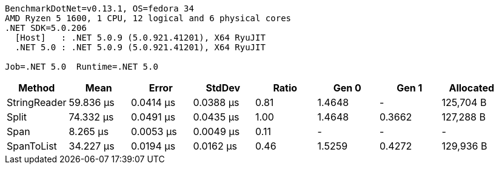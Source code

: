 ....
BenchmarkDotNet=v0.13.1, OS=fedora 34
AMD Ryzen 5 1600, 1 CPU, 12 logical and 6 physical cores
.NET SDK=5.0.206
  [Host]   : .NET 5.0.9 (5.0.921.41201), X64 RyuJIT
  .NET 5.0 : .NET 5.0.9 (5.0.921.41201), X64 RyuJIT

Job=.NET 5.0  Runtime=.NET 5.0  
....
[options="header"]
|===
|        Method|       Mean|      Error|     StdDev|  Ratio|   Gen 0|   Gen 1|  Allocated
|  StringReader|  59.836 μs|  0.0414 μs|  0.0388 μs|   0.81|  1.4648|       -|  125,704 B
|         Split|  74.332 μs|  0.0491 μs|  0.0435 μs|   1.00|  1.4648|  0.3662|  127,288 B
|          Span|   8.265 μs|  0.0053 μs|  0.0049 μs|   0.11|       -|       -|          -
|    SpanToList|  34.227 μs|  0.0194 μs|  0.0162 μs|   0.46|  1.5259|  0.4272|  129,936 B
|===
